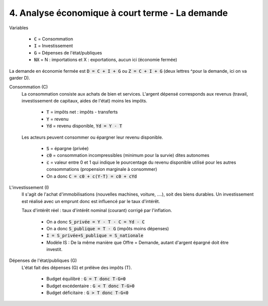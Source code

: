 =====================================================
4. Analyse économique à court terme - La demande
=====================================================

Variables

	* :code:`C` = Consommation
	* :code:`I` = Investissement
	* :code:`G` = Dépenses de l'état/publiques
	* :code:`NX` = N : importations et X : exportations, aucun ici (économie fermée)

La demande en économie fermée est :code:`D = C + I + G` ou :code:`Z = C + I + G` (deux lettres ^pour la demande,
ici on va garder D).

Consommation (C)
	La consommation consiste aux achats de bien et services. L'argent dépensé corresponds
	aux revenus (travail, investissement de capitaux, aides de l'état) moins les impôts.

		* :code:`T` = impôts net : impôts - transferts
		* :code:`Y` = revenu
		* :code:`Yd` = revenu disponible, :code:`Yd = Y - T`

	Les acteurs peuvent consommer ou épargner leur revenu disponible.

		* :code:`S` = épargne (privée)
		* :code:`c0` = consommation incompressibles (minimum pour la survie) dites autonomes
		* :code:`c` = valeur entre 0 et 1 qui indique le pourcentage du revenu disponible utilisé pour les autres consommations (propension marginale à consommer)
		* On a donc :code:`C = c0 + c(Y-T) = c0 + cYd`

L'investissement (I)
	Il s'agit de l'achat d'immobilisations (nouvelles machines, voiture, ....), soit des biens durables.
	Un investissement est réalisé avec un emprunt donc est influencé par le taux d'intérêt.

	Taux d'intérêt réel : taux d'intérêt nominal (courant) corrigé par l'inflation.

		* On a donc :code:`S_privée = Y - T - C = Yd - C`
		* On a donc :code:`S_publique = T - G` (impôts moins dépenses)
		* :code:`I = S_privée+S_publique = S_nationale`
		* Modèle IS : De la même manière que Offre = Demande, autant d'argent épargné doit être investit.

Dépenses de l'état/publiques (G)
	L'état fait des dépenses (G) et prélève des impôts (T).

		* Budget équilibré : :code:`G = T donc T-G=0`
		* Budget excédentaire : :code:`G < T donc T-G>0`
		* Budget déficitaire : :code:`G > T donc T-G<0`